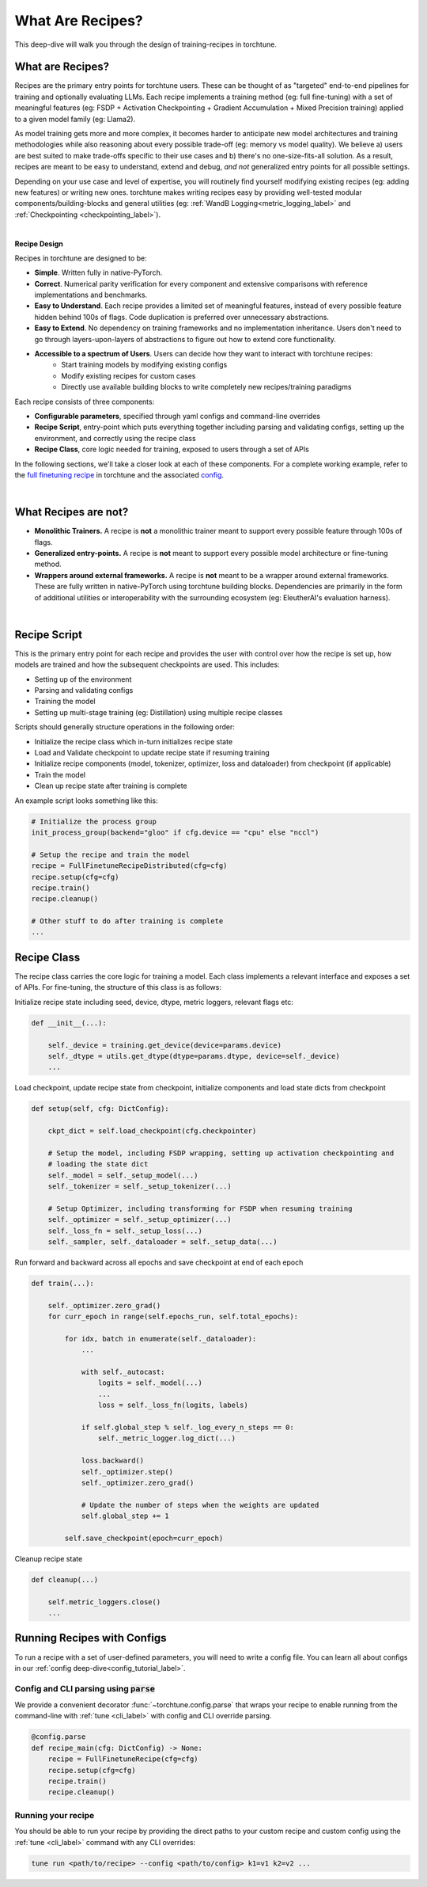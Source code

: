 .. _recipe_deepdive:

=================
What Are Recipes?
=================

This deep-dive will walk you through the design of training-recipes in torchtune.

.. grid:: 1

    .. grid-item-card:: :octicon:`mortar-board;1em;` What this deep-dive will cover

      * What are recipes?
      * What are the core components that make up a recipe?
      * How should I structure a new recipe?


What are Recipes?
-----------------
Recipes are the primary entry points for torchtune users. These can be thought of
as "targeted" end-to-end pipelines for training and optionally evaluating LLMs.
Each recipe implements a training method (eg: full fine-tuning) with a set of meaningful
features (eg: FSDP + Activation Checkpointing + Gradient Accumulation + Mixed Precision
training) applied to a given model family (eg: Llama2).

As model training gets more and more complex, it becomes harder to anticipate new model
architectures and training methodologies while also reasoning about every possible trade-off
(eg: memory vs model quality). We believe a) users are best suited to make trade-offs
specific to their use cases and b) there's no one-size-fits-all solution. As a result, recipes
are meant to be easy to understand, extend and debug, *and not* generalized entry points for
all possible settings.

Depending on your use case and level of expertise, you will routinely find yourself modifying
existing recipes (eg: adding new features) or writing new ones. torchtune makes writing recipes
easy by providing well-tested modular components/building-blocks and general utilities
(eg: :ref:`WandB Logging<metric_logging_label>` and :ref:`Checkpointing <checkpointing_label>`).

|

**Recipe Design**

Recipes in torchtune are designed to be:

- **Simple**. Written fully in native-PyTorch.
- **Correct**. Numerical parity verification for every component and extensive comparisons with
  reference implementations and benchmarks.
- **Easy to Understand**. Each recipe provides a limited set of meaningful features, instead of
  every possible feature hidden behind 100s of flags. Code duplication is preferred over unnecessary
  abstractions.
- **Easy to Extend**. No dependency on training frameworks and no implementation inheritance. Users
  don't need to go through layers-upon-layers of abstractions to figure out how to extend core
  functionality.
- **Accessible to a spectrum of Users**. Users can decide how they want to interact with torchtune recipes:
    - Start training models by modifying existing configs
    - Modify existing recipes for custom cases
    - Directly use available building blocks to write completely new recipes/training paradigms

Each recipe consists of three components:

- **Configurable parameters**, specified through yaml configs and command-line overrides
- **Recipe Script**, entry-point which puts everything together including parsing and validating
  configs, setting up the environment, and correctly using the recipe class
- **Recipe Class**, core logic needed for training, exposed to users through a set of APIs

In the following sections, we'll take a closer look at each of these components.
For a complete working example, refer to the
`full finetuning recipe <https://github.com/pytorch/torchtune/blob/main/recipes/full_finetune_distributed.py>`_
in torchtune and the associated
`config <https://github.com/pytorch/torchtune/blob/main/recipes/configs/7B_full.yaml>`_.

.. TODO (SalmanMohammadi) ref to full finetune recipe doc

|

What Recipes are not?
---------------------

- **Monolithic Trainers.** A recipe is **not** a monolithic trainer meant to support every
  possible feature through 100s of flags.
- **Generalized entry-points.** A recipe is **not** meant to support every possible model
  architecture or fine-tuning method.
- **Wrappers around external frameworks.** A recipe is **not** meant to be a wrapper around
  external frameworks. These are fully written in native-PyTorch using torchtune building blocks.
  Dependencies are primarily in the form of additional utilities or interoperability with the
  surrounding ecosystem (eg: EleutherAI's evaluation harness).

|

Recipe Script
-------------

This is the primary entry point for each recipe and provides the user with control over how
the recipe is set up, how models are trained and how the subsequent checkpoints are used.
This includes:

- Setting up of the environment
- Parsing and validating configs
- Training the model
- Setting up multi-stage training (eg: Distillation) using multiple recipe classes


Scripts should generally structure operations in the following order:

- Initialize the recipe class which in-turn initializes recipe state
- Load and Validate checkpoint to update recipe state if resuming training
- Initialize recipe components (model, tokenizer, optimizer, loss and dataloader)
  from checkpoint (if applicable)
- Train the model
- Clean up recipe state after training is complete


An example script looks something like this:

.. code-block:: python

    # Initialize the process group
    init_process_group(backend="gloo" if cfg.device == "cpu" else "nccl")

    # Setup the recipe and train the model
    recipe = FullFinetuneRecipeDistributed(cfg=cfg)
    recipe.setup(cfg=cfg)
    recipe.train()
    recipe.cleanup()

    # Other stuff to do after training is complete
    ...


Recipe Class
------------

The recipe class carries the core logic for training a model. Each class implements a relevant
interface and exposes a set of APIs. For fine-tuning, the structure of this class is as follows:

Initialize recipe state including seed, device, dtype, metric loggers, relevant flags etc:

.. code-block:: python

    def __init__(...):

        self._device = training.get_device(device=params.device)
        self._dtype = utils.get_dtype(dtype=params.dtype, device=self._device)
        ...

Load checkpoint, update recipe state from checkpoint, initialize components and load state dicts from checkpoint

.. code-block:: python

    def setup(self, cfg: DictConfig):

        ckpt_dict = self.load_checkpoint(cfg.checkpointer)

        # Setup the model, including FSDP wrapping, setting up activation checkpointing and
        # loading the state dict
        self._model = self._setup_model(...)
        self._tokenizer = self._setup_tokenizer(...)

        # Setup Optimizer, including transforming for FSDP when resuming training
        self._optimizer = self._setup_optimizer(...)
        self._loss_fn = self._setup_loss(...)
        self._sampler, self._dataloader = self._setup_data(...)


Run forward and backward across all epochs and save checkpoint at end of each epoch

.. code-block:: python

    def train(...):

        self._optimizer.zero_grad()
        for curr_epoch in range(self.epochs_run, self.total_epochs):

            for idx, batch in enumerate(self._dataloader):
                ...

                with self._autocast:
                    logits = self._model(...)
                    ...
                    loss = self._loss_fn(logits, labels)

                if self.global_step % self._log_every_n_steps == 0:
                    self._metric_logger.log_dict(...)

                loss.backward()
                self._optimizer.step()
                self._optimizer.zero_grad()

                # Update the number of steps when the weights are updated
                self.global_step += 1

            self.save_checkpoint(epoch=curr_epoch)


Cleanup recipe state

.. code-block:: python

    def cleanup(...)

        self.metric_loggers.close()
        ...



Running Recipes with Configs
----------------------------

To run a recipe with a set of user-defined parameters, you will need to write a config file.
You can learn all about configs in our :ref:`config deep-dive<config_tutorial_label>`.

Config and CLI parsing using :code:`parse`
^^^^^^^^^^^^^^^^^^^^^^^^^^^^^^^^^^^^^^^^^^
We provide a convenient decorator :func:`~torchtune.config.parse` that wraps
your recipe to enable running from the command-line with :ref:`tune <cli_label>` with config
and CLI override parsing.

.. code-block:: python

    @config.parse
    def recipe_main(cfg: DictConfig) -> None:
        recipe = FullFinetuneRecipe(cfg=cfg)
        recipe.setup(cfg=cfg)
        recipe.train()
        recipe.cleanup()


Running your recipe
^^^^^^^^^^^^^^^^^^^
You should be able to run your recipe by providing the direct paths to your custom
recipe and custom config using the :ref:`tune <cli_label>` command with any CLI overrides:

.. code-block:: bash

    tune run <path/to/recipe> --config <path/to/config> k1=v1 k2=v2 ...
